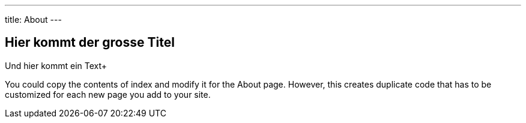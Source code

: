 ---
title: About
---

== Hier kommt der grosse Titel
Und hier kommt ein Text+

You could copy the contents of index and modify it for the About page. However, this creates duplicate code that has to be customized for each new page you add to your site.

